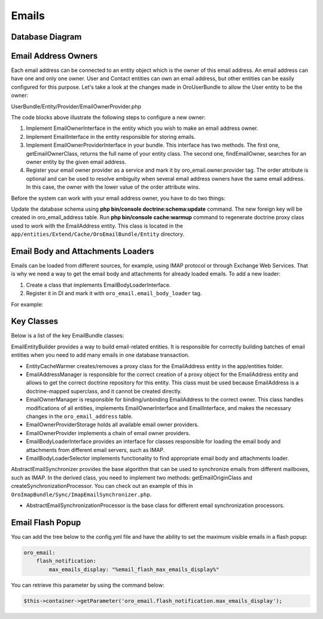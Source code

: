 Emails
=======

Database Diagram
----------------

.. image:: /img/backend/email/EmailBundleDatabaseStructure.png
   :alt: Database Diagram

Email Address Owners
--------------------

Each email address can be connected to an entity object which is the owner of this email address. An email address can have one and only one owner. User and Contact entities can own an email address, but other entities can be easily configured for this purpose. Let's take a look at the changes made in OroUserBundle to allow the User entity to be the owner:

.. code-block:: php
   :caption: UserBundle/Entity/User.php

    namespace Oro\Bundle\UserBundle\Entity;

    ...
    use Oro\Bundle\EmailBundle\Entity\EmailOwnerInterface;

    class User extends ExtendUser implements
        UserInterface,
        \Serializable,
        Taggable,
        EmailOwnerInterface,
        EmailHolderInterface,
        FullNameInterface,
        AdvancedApiUserInterface
    {
        ...
    }



.. code-block:: php
   :caption: UserBundle/Entity/Email.php

    namespace Oro\Bundle\UserBundle\Entity;

    ...
    use Oro\Bundle\EmailBundle\Entity\EmailInterface;

    class Email implements EmailInterface
    {
        ...
    }

UserBundle/Entity/Provider/EmailOwnerProvider.php

.. code-block:: php
   :caption: UserBundle/Entity/Email.php

    namespace Oro\Bundle\UserBundle\Entity\Provider;

    use Doctrine\ORM\EntityManager;
    use Oro\Bundle\UserBundle\Entity\User;
    use Oro\Bundle\UserBundle\Entity\Email;
    use Oro\Bundle\EmailBundle\Entity\Provider\EmailOwnerProviderInterface;

    class EmailOwnerProvider implements EmailOwnerProviderInterface
    {
        /**
         * {@inheritdoc}
         */
        public function getEmailOwnerClass()
        {
            return 'Oro\Bundle\UserBundle\Entity\User';
        }
        /**
         * {@inheritdoc}
         */
        public function findEmailOwner(EntityManager $em, $email)
        {
            /** @var User $user */
            $user = $em->getRepository('OroUserBundle:User')
                ->findOneBy(['email' => $email]);
            if ($user === null) {
                /** @var Email $emailEntity */
                $emailEntity = $em->getRepository('OroUserBundle:Email')
                    ->findOneBy(['email' => $email]);
                if ($emailEntity !== null) {
                    $user = $emailEntity->getUser();
                }
            }
            return $user;
        }
    }



.. code-block:: yaml
   :caption: UserBundle/Resources/config/services.yml

    services:
        oro_user.email.owner.provider:
            class: Oro\Bundle\UserBundle\Entity\Provider\EmailOwnerProvider
            tags:
                - { name: oro_email.owner.provider, order: 1 }

The code blocks above illustrate the following steps to configure a new owner:

1. Implement EmailOwnerInterface in the entity which you wish to make an email address owner.
2. Implement EmailInterface in the entity responsible for storing emails.
3. Implement EmailOwnerProviderInterface in your bundle. This interface has two methods. The first one, getEmailOwnerClass, returns the full name of your entity class. The second one, findEmailOwner, searches for an owner entity by the given email address.
4. Register your email owner provider as a service and mark it by oro_email.owner.provider tag. The order attribute is optional and can be used to resolve ambiguity when several email address owners have the same email address. In this case, the owner with the lower value of the order attribute wins.

Before the system can work with your email address owner, you have to do two things:

Update the database schema using **php bin/console doctrine:schema:update** command. The new foreign key will be created in oro_email_address table.
Run **php bin/console cache:warmup** command to regenerate doctrine proxy class used to work with the EmailAddress entity. This class is located in the ``app/entities/Extend/Cache/OroEmailBundle/Entity`` directory.

Email Body and Attachments Loaders
----------------------------------

Emails can be loaded from different sources, for example, using IMAP protocol or through Exchange Web Services. That is why we need a way to get the email body and attachments for already loaded emails. To add  a new loader:

1. Create a class that implements EmailBodyLoaderInterface.
2. Register it in DI and mark it with ``oro_email.email_body_loader`` tag.

For example:

.. code-block:: php
   :caption: AcmeEmailBodyLoader.php

    class AcmeEmailBodyLoader implements EmailBodyLoaderInterface
        /**
         * {@inheritdoc}
         */
        public function supports(EmailOrigin $origin)
        {
            return $origin instanceof AcmeEmailOrigin;
        }
        /**
         * {@inheritdoc}
         */
        public function loadEmailBody(EmailFolder $folder, Email $email, EntityManager $em)
        {
        }
    }



.. code-block:: yaml
   :caption: services.yml

    services:
        oro_acme.email_body_loader:
            public: false
            class: Acme\Bundle\AcmeBundle\Email\AcmeEmailBodyLoader
            arguments:
            tags:
                - { name: oro_acme.email_body_loader }

Key Classes
-----------

Below is a list of the key EmailBundle classes:

EmailEntityBuilder provides a way to build email-related entities. It is responsible for correctly building batches of email entities when you need to add many emails in one database transaction.

- EntityCacheWarmer creates/removes a proxy class for the  EmailAddress entity in the app/entities folder.

- EmailAddressManager is responsible for the correct creation of a proxy object for the EmailAddress entity and allows to get the correct doctrine repository for this entity. This class must be used because EmailAddress is a doctrine-mapped superclass, and it cannot be created directly.

- EmailOwnerManager is responsible for binding/unbinding EmailAddress to the correct owner. This class handles modifications of all entities, implements EmailOwnerInterface and EmailInterface, and makes the necessary changes in the ``oro_email_address`` table.

- EmailOwnerProviderStorage holds all available email owner providers.

- EmailOwnerProvider implements a chain of email owner providers.

- EmailBodyLoaderInterface provides an interface for classes responsible for loading the email body and attachments from different email servers, such as IMAP.

- EmailBodyLoaderSelector implements functionality to find appropriate email body and attachments loader.

AbstractEmailSynchronizer provides the base algorithm that can be used to synchronize emails from different mailboxes, such as IMAP. In the derived class, you need to implement two methods: getEmailOriginClass and createSynchronizationProcessor. You can check out an example of this in ``OroImapBundle/Sync/ImapEmailSynchronizer.php``.

- AbstractEmailSynchronizationProcessor is the base class for different email synchronization processors.

Email Flash Popup
-----------------

You can add the tree below to the config.yml file and have the ability to set the maximum visible emails in a flash popup:

.. code-block:: yaml

    oro_email:
        flash_notification:
            max_emails_display: "%email_flash_max_emails_display%"

You can retrieve this parameter by using the command below:

.. code-block:: php

    $this->container->getParameter('oro_email.flash_notification.max_emails_display');
